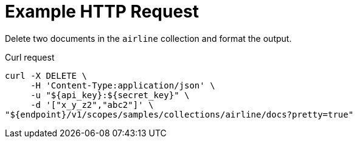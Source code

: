 = Example HTTP Request

Delete two documents in the `airline` collection and format the output.

====
.Curl request
[source,sh]
----
curl -X DELETE \
     -H 'Content-Type:application/json' \
     -u "${api_key}:${secret_key}" \
     -d '["x_y_z2","abc2"]' \
"${endpoint}/v1/scopes/samples/collections/airline/docs?pretty=true"
----
====